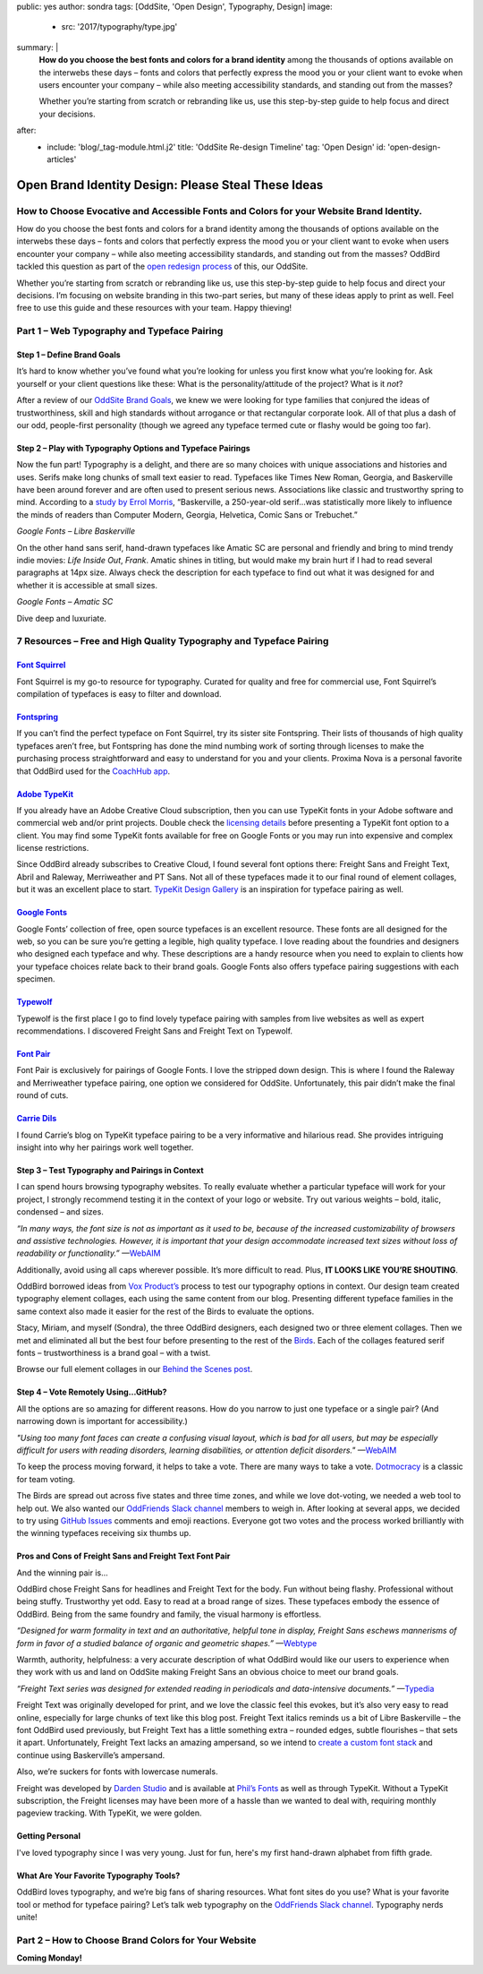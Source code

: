 public: yes
author: sondra
tags: [OddSite, 'Open Design', Typography, Design]
image:
  - src: '2017/typography/type.jpg'
summary: |
  **How do you choose the best fonts and colors for a brand identity** among
  the thousands of options available on the interwebs these days – fonts and
  colors that perfectly express the mood you or your client want to evoke when
  users encounter your company – while also meeting accessibility standards, and
  standing out from the masses?

  Whether you’re starting from scratch or rebranding like us, use this
  step-by-step guide to help focus and direct your decisions.
after:
  - include: 'blog/_tag-module.html.j2'
    title: 'OddSite Re-design Timeline'
    tag: 'Open Design'
    id: 'open-design-articles'


Open Brand Identity Design: Please Steal These Ideas
====================================================

How to Choose Evocative and Accessible Fonts and Colors for your Website Brand Identity.
----------------------------------------------------------------------------------------

How do you choose the best fonts and colors for a brand identity among the
thousands of options available on the interwebs these days – fonts and colors
that perfectly express the mood you or your client want to evoke when users
encounter your company – while also meeting accessibility standards, and standing
out from the masses? OddBird tackled this question as part of the `open
redesign process`_ of this, our OddSite.

.. _open redesign process: http://oddbird.net/2016/07/12/open-design/

Whether you’re starting from scratch or rebranding like us, use this
step-by-step guide to help focus and direct your decisions. I’m focusing on
website branding in this two-part series, but many of these ideas apply to
print as well. Feel free to use this guide and these resources with your team.
Happy thieving!

Part 1 – Web Typography and Typeface Pairing
--------------------------------------------

Step 1 – Define Brand Goals
~~~~~~~~~~~~~~~~~~~~~~~~~~~

It’s hard to know whether you’ve found what you’re looking for unless you first
know what you’re looking for. Ask yourself or your client questions like these:
What is the personality/attitude of the project? What is it *not*?

After a review of our `OddSite Brand Goals`_, we knew we were looking for type
families that conjured the ideas of trustworthiness, skill and high standards
without arrogance or that rectangular corporate look. All of that plus a dash
of our odd, people-first personality (though we agreed any typeface termed
cute or flashy would be going too far).

.. _OddSite Brand Goals: http://oddbird.net/2016/11/04/branding-type/


Step 2 – Play with Typography Options and Typeface Pairings
~~~~~~~~~~~~~~~~~~~~~~~~~~~~~~~~~~~~~~~~~~~~~~~~~~~~~~~~~~~

Now the fun part! Typography is a delight, and there are so many choices with
unique associations and histories and uses. Serifs make long chunks of small
text easier to read. Typefaces like Times New Roman, Georgia, and Baskerville
have been around forever and are often used to present serious news.
Associations like classic and trustworthy spring to mind. According to a `study
by Errol Morris`_, “Baskerville, a 250-year-old serif...was statistically more
likely to influence the minds of readers than Computer Modern, Georgia,
Helvetica, Comic Sans or Trebuchet.”

.. _study by Errol Morris: http://www.fastcodesign.com/3046365/errol-morris-how-typography-shapes-our-perception-of-truth

.. image:: /static/images/blog/2017/typography/librebaskerville.jpg

*Google Fonts – Libre Baskerville*

On the other hand sans serif, hand-drawn typefaces like Amatic SC are personal
and friendly and bring to mind trendy indie movies: *Life Inside Out*, *Frank*.
Amatic shines in titling, but would make my brain hurt if I had to read several
paragraphs at 14px size. Always check the description for each typeface to find
out what it was designed for and whether it is accessible at small sizes.

.. image:: /static/images/blog/2017/typography/amatic.jpg

*Google Fonts – Amatic SC*

Dive deep and luxuriate.

7 Resources – Free and High Quality Typography and Typeface Pairing
---------------------------------------------------------------------

`Font Squirrel`_
~~~~~~~~~~~~~~~~

.. _Font Squirrel: https://www.fontsquirrel.com/

Font Squirrel is my go-to resource for typography. Curated for quality and free
for commercial use, Font Squirrel’s compilation of typefaces is easy to filter
and download.

.. image:: /static/images/blog/2017/typography/fontsquirrel.jpg

`Fontspring`_
~~~~~~~~~~~~~

If you can’t find the perfect typeface on Font Squirrel, try its sister site
Fontspring. Their lists of thousands of high quality typefaces aren’t free, but
Fontspring has done the mind numbing work of sorting through licenses to make
the purchasing process straightforward and easy to understand for you and your
clients. Proxima Nova is a personal favorite that OddBird used for the
`CoachHub app`_.

.. _Fontspring: https://www.fontspring.com/
.. _CoachHub app: http://oddbird.net/2015/08/14/coachhub-study/

.. image:: /static/images/blog/2017/typography/fontspring.jpg

`Adobe TypeKit`_
~~~~~~~~~~~~~~~~

If you already have an Adobe Creative Cloud subscription, then you can use
TypeKit fonts in your Adobe software and commercial web and/or print projects.
Double check the `licensing details`_ before presenting a TypeKit font option
to a client. You may find some TypeKit fonts available for free on Google Fonts
or you may run into expensive and complex license restrictions.

.. _Adobe TypeKit: https://typekit.com/
.. _licensing details: https://helpx.adobe.com/typekit/using/font-licensing.html#sync-lic

Since OddBird already subscribes to Creative Cloud, I found several font
options there: Freight Sans and Freight Text, Abril and Raleway, Merriweather
and PT Sans. Not all of these typefaces made it to our final round of element
collages, but it was an excellent place to start. `TypeKit Design Gallery`_ is
an inspiration for typeface pairing as well.

.. _TypeKit Design Gallery: https://typekit.com/gallery

.. image:: /static/images/blog/2017/typography/typekit.jpg

`Google Fonts`_
~~~~~~~~~~~~~~~

Google Fonts’ collection of free, open source typefaces is an excellent
resource. These fonts are all designed for the web, so you can be sure you’re
getting a legible, high quality typeface. I love reading about the foundries
and designers who designed each typeface and why. These descriptions are a
handy resource when you need to explain to clients how your typeface choices
relate back to their brand goals. Google Fonts also offers typeface pairing
suggestions with each specimen.

.. _Google Fonts: https://fonts.google.com

.. image:: /static/images/blog/2017/typography/googlefonts.jpg

`Typewolf`_
~~~~~~~~~~~

Typewolf is the first place I go to find lovely typeface pairing with samples
from live websites as well as expert recommendations. I discovered Freight Sans
and Freight Text on Typewolf.

.. _Typewolf: https://www.typewolf.com/

.. image:: /static/images/blog/2017/typography/typewolf.jpg

`Font Pair`_
~~~~~~~~~~~~

Font Pair is exclusively for pairings of Google Fonts. I love the stripped down
design. This is where I found the Raleway and Merriweather typeface pairing,
one option we considered for OddSite. Unfortunately, this pair didn’t make the
final round of cuts.

.. _Font Pair: http://fontpair.co/

.. image:: /static/images/blog/2017/typography/fontpair.jpg

`Carrie Dils`_
~~~~~~~~~~~~~~

I found Carrie’s blog on TypeKit typeface pairing to be a very informative and
hilarious read. She provides intriguing insight into why her pairings work well
together.

.. _Carrie Dils: https://carriedils.com/typekit-font-pairings/

.. image:: /static/images/blog/2017/typography/carriedils.jpg

Step 3 – Test Typography and Pairings in Context
~~~~~~~~~~~~~~~~~~~~~~~~~~~~~~~~~~~~~~~~~~~~~~~~

I can spend hours browsing typography websites. To really evaluate whether a
particular typeface will work for your project, I strongly recommend testing it
in the context of your logo or website. Try out various weights – bold, italic,
condensed – and sizes.

*“In many ways, the font size is not as important as it used to be, because of
the increased customizability of browsers and assistive technologies. However,
it is important that your design accommodate increased text sizes without loss
of readability or functionality.”* —`WebAIM`_

.. _WebAIM: http://webaim.org/techniques/fonts/

Additionally, avoid using all caps wherever possible. It’s more difficult to
read. Plus, **IT LOOKS LIKE YOU’RE SHOUTING**.

OddBird borrowed ideas from `Vox Product’s`_ process to test our typography
options in context. Our design team created typography element collages, each
using the same content from our blog. Presenting different typeface families in
the same context also made it easier for the rest of the Birds to evaluate the
options.

Stacy, Miriam, and myself (Sondra), the three OddBird designers, each designed
two or three element collages. Then we met and eliminated all but the best four
before presenting to the rest of the `Birds`_. Each of the collages featured
serif fonts – trustworthiness is a brand goal – with a twist.

.. _Vox Product’s: https://product.voxmedia.com/2013/1/24/5426808/an-inside-peek-into-the-polygon-design-process
.. _Birds: /birds/

.. image:: /static/images/blog/2017/typography/elementcollagecollage.jpg

Browse our full element collages in our `Behind the Scenes post`_.

.. _Behind the Scenes post: http://oddbird.net/2016/11/04/branding-type/

Step 4 – Vote Remotely Using…GitHub?
~~~~~~~~~~~~~~~~~~~~~~~~~~~~~~~~~~~~

All the options are so amazing for different reasons. How do you narrow to just
one typeface or a single pair? (And narrowing down is important for
accessibility.)

*"Using too many font faces can create a confusing visual layout, which is bad
for all users, but may be especially difficult for users with reading
disorders, learning disabilities, or attention deficit disorders."* —`WebAIM`_

.. _WebAIM: http://webaim.org/techniques/fonts/

To keep the process moving forward, it helps to take a vote. There are many
ways to take a vote. `Dotmocracy`_ is a classic for team voting.

.. _Dotmocracy: https://en.wikipedia.org/wiki/Dotmocracy

The Birds are spread out across five states and three time zones, and while we
love dot-voting, we needed a web tool to help out. We also wanted our
`OddFriends Slack channel`_ members to weigh in. After looking at several apps,
we decided to try using  `GitHub Issues`_ comments and emoji reactions.
Everyone got two votes and the process worked brilliantly with the winning
typefaces receiving six thumbs up.

.. _OddFriends Slack channel: http://friends.oddbird.net
.. _GitHub Issues: https://github.com/oddbird/oddsite/issues/49

.. image:: /static/images/blog/2017/typography/github.jpg

Pros and Cons of Freight Sans and Freight Text Font Pair
~~~~~~~~~~~~~~~~~~~~~~~~~~~~~~~~~~~~~~~~~~~~~~~~~~~~~~~~

And the winning pair is...

OddBird chose Freight Sans for headlines and Freight Text for the body. Fun
without being flashy. Professional without being stuffy. Trustworthy yet odd.
Easy to read at a broad range of sizes. These typefaces embody the essence of
OddBird. Being from the same foundry and family, the visual harmony is
effortless.

.. image:: /static/images/blog/2017/typography/freight.jpg

*“Designed for warm formality in text and an authoritative, helpful tone in
display, Freight Sans eschews mannerisms of form in favor of a studied balance
of organic and geometric shapes.”* —`Webtype`_

.. _Webtype: http://www.webtype.com/font/freight-sans-family/

Warmth, authority, helpfulness: a very accurate description of what OddBird
would like our users to experience when they work with us and land on OddSite
making Freight Sans an obvious choice to meet our brand goals.

*“Freight Text series was designed for extended reading in periodicals and
data-intensive documents.”* —`Typedia`_

.. _Typedia: http://typedia.com/explore/typeface/freight-text/

Freight Text was originally developed for print, and we love the classic feel
this evokes, but it’s also very easy to read online, especially for large
chunks of text like this blog post. Freight Text italics reminds us a bit of
Libre Baskerville – the font OddBird used previously, but Freight Text has a
little something extra – rounded edges, subtle flourishes – that sets it apart.
Unfortunately, Freight Text lacks an amazing ampersand, so we intend to `create
a custom font stack`_ and continue using Baskerville’s ampersand.

.. _create a custom font stack: https://24ways.org/2011/creating-custom-font-stacks-with-unicode-range/

Also, we’re suckers for fonts with lowercase numerals.

.. image:: /static/images/blog/2017/typography/numbers.jpg

Freight was developed by `Darden Studio`_ and is available at `Phil’s Fonts`_
as well as through TypeKit. Without a TypeKit subscription, the Freight
licenses may have been more of a hassle than we wanted to deal with, requiring
monthly pageview tracking. With TypeKit, we were golden.

.. _Darden Studio: https://www.dardenstudio.com/
.. _Phil’s Fonts: https://philsfonts.com/index.php/fonts/overview/GF060021X1

.. image:: /static/images/blog/2017/typography/darden.jpg

Getting Personal
~~~~~~~~~~~~~~~~

I've loved typography since I was very young. Just for fun, here's my first hand-drawn alphabet from fifth grade.

.. image:: /static/images/blog/2017/typography/alphabet.jpg

What Are Your Favorite Typography Tools?
~~~~~~~~~~~~~~~~~~~~~~~~~~~~~~~~~~~~~~~~

OddBird loves typography, and we’re big fans of sharing resources. What font
sites do you use? What is your favorite tool or method for typeface pairing?
Let’s talk web typography on the `OddFriends Slack channel`_. Typography nerds
unite!

Part 2 – How to Choose Brand Colors for Your Website
----------------------------------------------------

**Coming Monday!**
